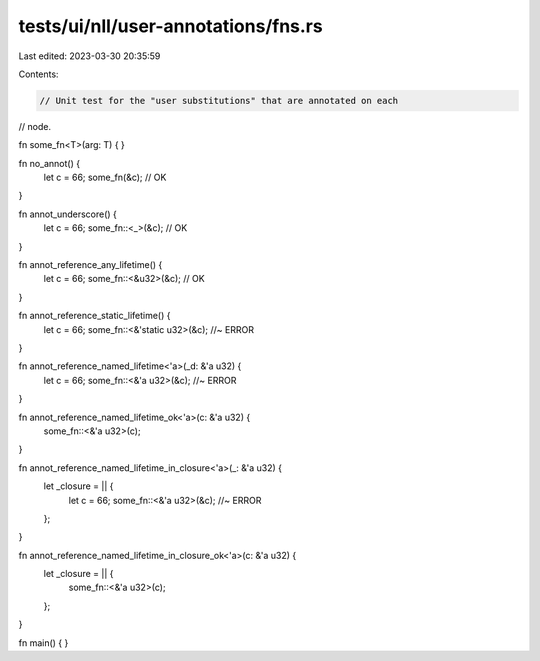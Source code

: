 tests/ui/nll/user-annotations/fns.rs
====================================

Last edited: 2023-03-30 20:35:59

Contents:

.. code-block:: rs

    // Unit test for the "user substitutions" that are annotated on each
// node.

fn some_fn<T>(arg: T) { }

fn no_annot() {
    let c = 66;
    some_fn(&c); // OK
}

fn annot_underscore() {
    let c = 66;
    some_fn::<_>(&c); // OK
}

fn annot_reference_any_lifetime() {
    let c = 66;
    some_fn::<&u32>(&c); // OK
}

fn annot_reference_static_lifetime() {
    let c = 66;
    some_fn::<&'static u32>(&c); //~ ERROR
}

fn annot_reference_named_lifetime<'a>(_d: &'a u32) {
    let c = 66;
    some_fn::<&'a u32>(&c); //~ ERROR
}

fn annot_reference_named_lifetime_ok<'a>(c: &'a u32) {
    some_fn::<&'a u32>(c);
}

fn annot_reference_named_lifetime_in_closure<'a>(_: &'a u32) {
    let _closure = || {
        let c = 66;
        some_fn::<&'a u32>(&c); //~ ERROR
    };
}

fn annot_reference_named_lifetime_in_closure_ok<'a>(c: &'a u32) {
    let _closure = || {
        some_fn::<&'a u32>(c);
    };
}

fn main() { }



